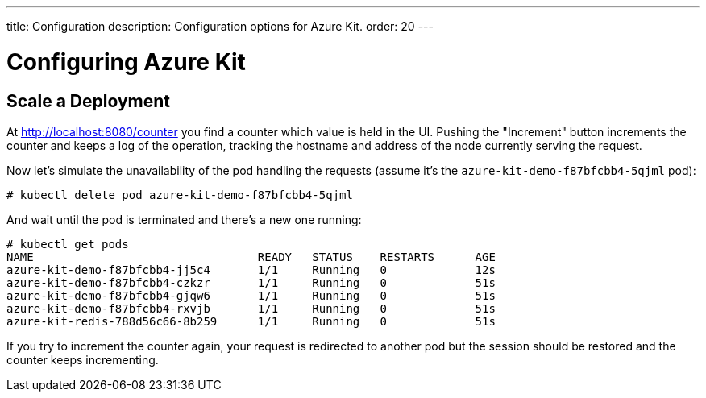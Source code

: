 ---
title: Configuration
description: Configuration options for Azure Kit.
order: 20
---

= Configuring Azure Kit

// Need a few configuration possibilities or scenarios,
// maybe in separate documents that link from this page.

// The text below comes from Tamas' README file on the demo.
// With some minor changes, it should be usable for this configuration document.

## Scale a Deployment

At http://localhost:8080/counter you find a counter which value is held in the UI.
Pushing the "Increment" button increments the counter and keeps a log of the operation, tracking the hostname and address of the node currently serving the request.

Now let's simulate the unavailability of the pod handling the requests (assume it's the `azure-kit-demo-f87bfcbb4-5qjml` pod):

```
# kubectl delete pod azure-kit-demo-f87bfcbb4-5qjml
```

And wait until the pod is terminated and there's a new one running:

```
# kubectl get pods
NAME                                 READY   STATUS    RESTARTS      AGE
azure-kit-demo-f87bfcbb4-jj5c4       1/1     Running   0             12s
azure-kit-demo-f87bfcbb4-czkzr       1/1     Running   0             51s
azure-kit-demo-f87bfcbb4-gjqw6       1/1     Running   0             51s
azure-kit-demo-f87bfcbb4-rxvjb       1/1     Running   0             51s
azure-kit-redis-788d56c66-8b259      1/1     Running   0             51s
```

If you try to increment the counter again, your request is redirected to another pod but the session should be restored and the counter keeps incrementing.
